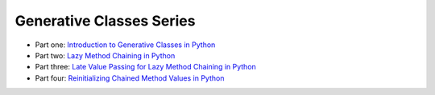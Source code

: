 Generative Classes Series
-------------------------

- Part one: `Introduction to Generative Classes in Python <link://slug/introduction-to-generative-classes-in-python>`_
- Part two: `Lazy Method Chaining in Python <link://slug/lazy-method-chaining-in-python>`_
- Part three: `Late Value Passing for Lazy Method Chaining in Python <link://slug/late-value-passing-for-lazy-method-chaining-in-python>`_
- Part four: `Reinitializing Chained Method Values in Python <link://slug/reinitializing-chained-method-values-in-python>`_